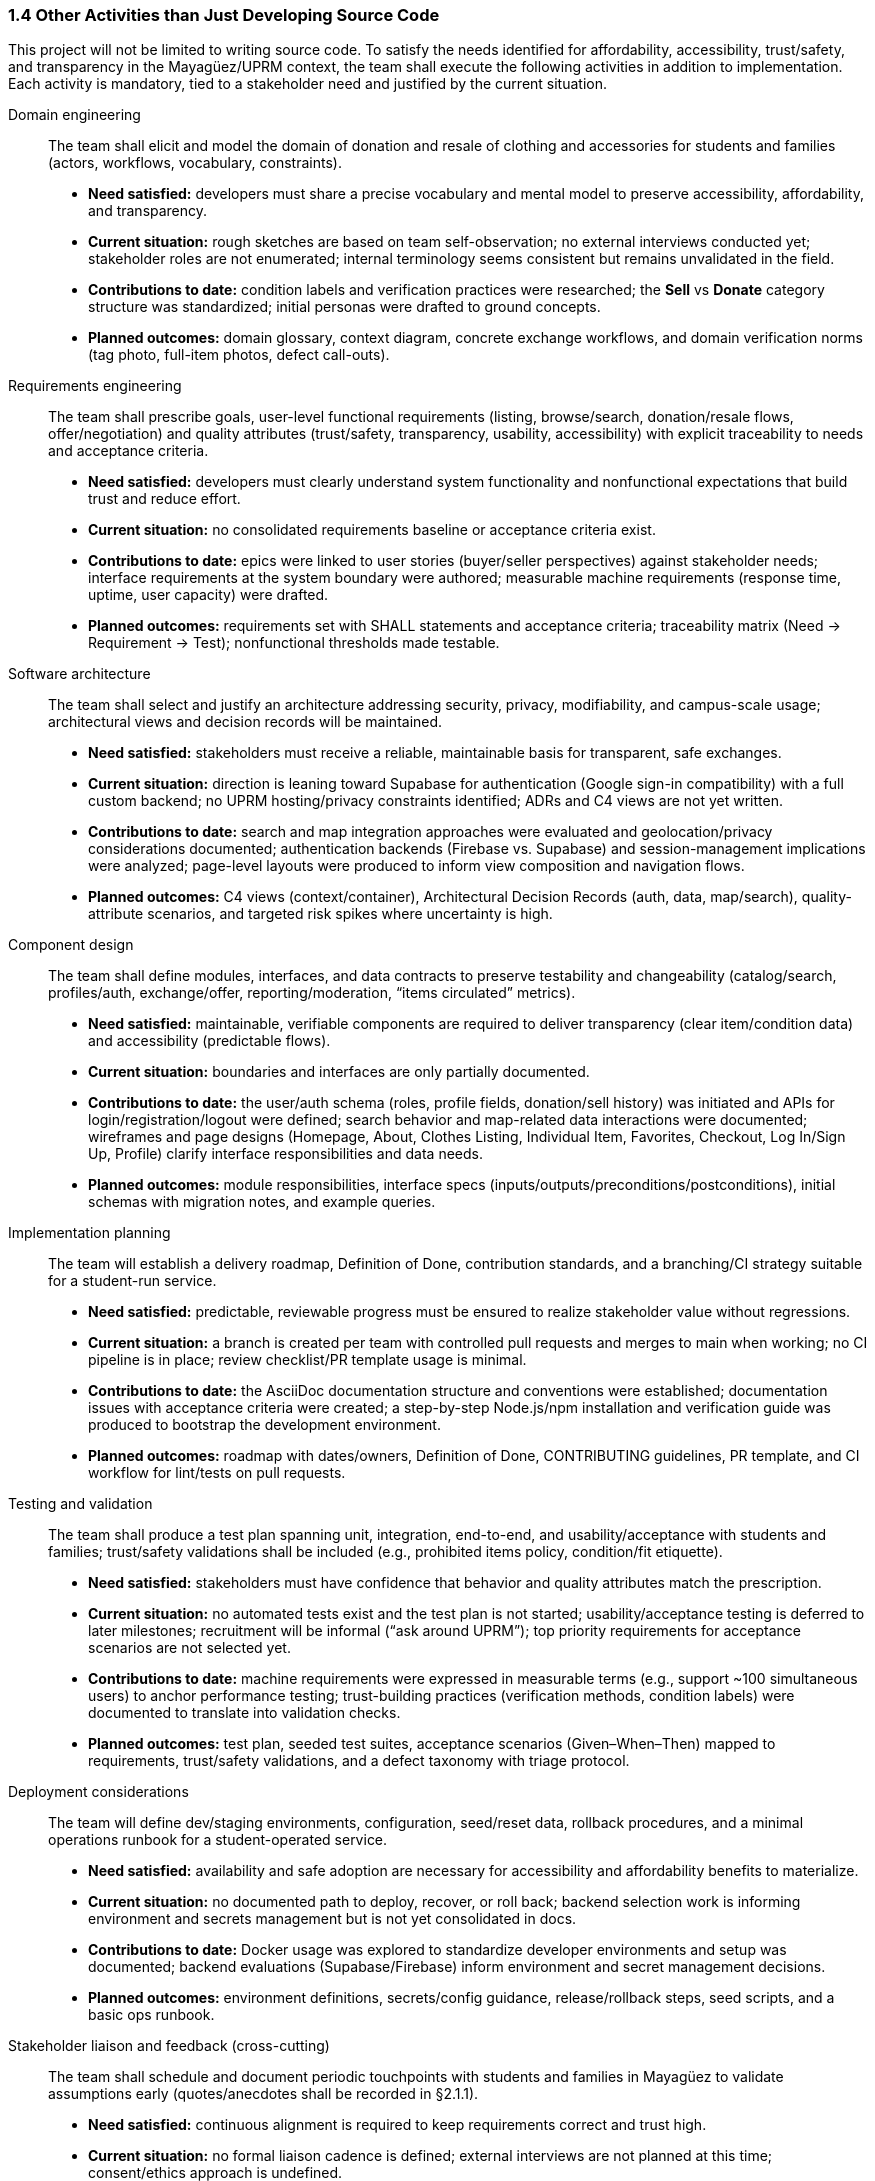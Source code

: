 === *1.4 Other Activities than Just Developing Source Code*

This project will not be limited to writing source code. To satisfy the needs identified for affordability, accessibility, trust/safety, and transparency in the Mayagüez/UPRM context, the team shall execute the following activities in addition to implementation. Each activity is mandatory, tied to a stakeholder need and justified by the current situation.

Domain engineering::
The team shall elicit and model the domain of donation and resale of clothing and accessories for students and families (actors, workflows, vocabulary, constraints).

* *Need satisfied:* developers must share a precise vocabulary and mental model to preserve accessibility, affordability, and transparency. 

* *Current situation:* rough sketches are based on team self-observation; no external interviews conducted yet; stakeholder roles are not enumerated; internal terminology seems consistent but remains unvalidated in the field. 

* *Contributions to date:* condition labels and verification practices were researched; the **Sell** vs **Donate** category structure was standardized; initial personas were drafted to ground concepts. 

* *Planned outcomes:* domain glossary, context diagram, concrete exchange workflows, and domain verification norms (tag photo, full-item photos, defect call-outs).

Requirements engineering::
The team shall prescribe goals, user-level functional requirements (listing, browse/search, donation/resale flows, offer/negotiation) and quality attributes (trust/safety, transparency, usability, accessibility) with explicit traceability to needs and acceptance criteria.

* *Need satisfied:* developers must clearly understand system functionality and nonfunctional expectations that build trust and reduce effort.

* *Current situation:* no consolidated requirements baseline or acceptance criteria exist.  

* *Contributions to date:* epics were linked to user stories (buyer/seller perspectives) against stakeholder needs; interface requirements at the system boundary were authored; measurable machine requirements (response time, uptime, user capacity) were drafted. 

* *Planned outcomes:* requirements set with SHALL statements and acceptance criteria; traceability matrix (Need → Requirement → Test); nonfunctional thresholds made testable.

Software architecture::
The team shall select and justify an architecture addressing security, privacy, modifiability, and campus-scale usage; architectural views and decision records will be maintained.

* *Need satisfied:* stakeholders must receive a reliable, maintainable basis for transparent, safe exchanges.  
* *Current situation:* direction is leaning toward Supabase for authentication (Google sign-in compatibility) with a full custom backend; no UPRM hosting/privacy constraints identified; ADRs and C4 views are not yet written.  
* *Contributions to date:* search and map integration approaches were evaluated and geolocation/privacy considerations documented; authentication backends (Firebase vs. Supabase) and session-management implications were analyzed; page-level layouts were produced to inform view composition and navigation flows.  
* *Planned outcomes:* C4 views (context/container), Architectural Decision Records (auth, data, map/search), quality-attribute scenarios, and targeted risk spikes where uncertainty is high.

Component design::
The team shall define modules, interfaces, and data contracts to preserve testability and changeability (catalog/search, profiles/auth, exchange/offer, reporting/moderation, “items circulated” metrics).
* *Need satisfied:* maintainable, verifiable components are required to deliver transparency (clear item/condition data) and accessibility (predictable flows).  
* *Current situation:* boundaries and interfaces are only partially documented.  
* *Contributions to date:* the user/auth schema (roles, profile fields, donation/sell history) was initiated and APIs for login/registration/logout were defined; search behavior and map-related data interactions were documented; wireframes and page designs (Homepage, About, Clothes Listing, Individual Item, Favorites, Checkout, Log In/Sign Up, Profile) clarify interface responsibilities and data needs.  
* *Planned outcomes:* module responsibilities, interface specs (inputs/outputs/preconditions/postconditions), initial schemas with migration notes, and example queries.

Implementation planning::
The team will establish a delivery roadmap, Definition of Done, contribution standards, and a branching/CI strategy suitable for a student-run service.
* *Need satisfied:* predictable, reviewable progress must be ensured to realize stakeholder value without regressions.  
* *Current situation:* a branch is created per team with controlled pull requests and merges to main when working; no CI pipeline is in place; review checklist/PR template usage is minimal.  
* *Contributions to date:* the AsciiDoc documentation structure and conventions were established; documentation issues with acceptance criteria were created; a step-by-step Node.js/npm installation and verification guide was produced to bootstrap the development environment.  
* *Planned outcomes:* roadmap with dates/owners, Definition of Done, CONTRIBUTING guidelines, PR template, and CI workflow for lint/tests on pull requests.

Testing and validation::
The team shall produce a test plan spanning unit, integration, end-to-end, and usability/acceptance with students and families; trust/safety validations shall be included (e.g., prohibited items policy, condition/fit etiquette).
* *Need satisfied:* stakeholders must have confidence that behavior and quality attributes match the prescription.  
* *Current situation:* no automated tests exist and the test plan is not started; usability/acceptance testing is deferred to later milestones; recruitment will be informal (“ask around UPRM”); top priority requirements for acceptance scenarios are not selected yet.  
* *Contributions to date:* machine requirements were expressed in measurable terms (e.g., support ~100 simultaneous users) to anchor performance testing; trust-building practices (verification methods, condition labels) were documented to translate into validation checks.  
* *Planned outcomes:* test plan, seeded test suites, acceptance scenarios (Given–When–Then) mapped to requirements, trust/safety validations, and a defect taxonomy with triage protocol.

Deployment considerations::
The team will define dev/staging environments, configuration, seed/reset data, rollback procedures, and a minimal operations runbook for a student-operated service.
* *Need satisfied:* availability and safe adoption are necessary for accessibility and affordability benefits to materialize.  
* *Current situation:* no documented path to deploy, recover, or roll back; backend selection work is informing environment and secrets management but is not yet consolidated in docs.  
* *Contributions to date:* Docker usage was explored to standardize developer environments and setup was documented; backend evaluations (Supabase/Firebase) inform environment and secret management decisions.  
* *Planned outcomes:* environment definitions, secrets/config guidance, release/rollback steps, seed scripts, and a basic ops runbook.

Stakeholder liaison and feedback (cross-cutting)::
The team shall schedule and document periodic touchpoints with students and families in Mayagüez to validate assumptions early (quotes/anecdotes shall be recorded in §2.1.1).
* *Need satisfied:* continuous alignment is required to keep requirements correct and trust high.  
* *Current situation:* no formal liaison cadence is defined; external interviews are not planned at this time; consent/ethics approach is undefined.  
* *Planned outcomes:* contact cadence, feedback and decision logs, and lightweight consent notes for any future interactions.

Documentation & governance (cross-cutting)::
The team shall maintain versioned documentation, change control, risk tracking, and metrics to ensure durable traceability across activities.
* *Need satisfied:* traceability is required to justify decisions and onboard contributors without rework.  
* *Current situation:* a docs index/navigation page is considered established (initial draft); changelog and risk register are not started; project metrics beyond “items circulated” are not yet defined.  
* *Contributions to date:* the docs/ layout and AsciiDoc style were standardized and most documentation issues were created; branding (logo, color palette, typography) was established to keep artifacts consistent and legible.  
* *Planned outcomes:* docs index and navigation (maintained), changelog, risk register (e.g., technology choice risk, schedule slip, data/privacy misconfiguration), and basic metrics (e.g., items circulated as a primary signal).

